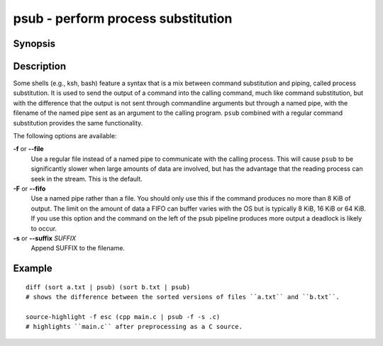 .. _cmd-psub:

psub - perform process substitution
===================================

Synopsis
--------

.. synopsis::

    COMMAND1 ( COMMAND2 | psub [-F | --fifo] [-f | --file] [(-s | --suffix) SUFFIX] )

Description
-----------

Some shells (e.g., ksh, bash) feature a syntax that is a mix between command substitution and piping, called process substitution. It is used to send the output of a command into the calling command, much like command substitution, but with the difference that the output is not sent through commandline arguments but through a named pipe, with the filename of the named pipe sent as an argument to the calling program. ``psub`` combined with a regular command substitution provides the same functionality.

The following options are available:

**-f** or **--file**
    Use a regular file instead of a named pipe to communicate with the calling process. This will cause ``psub`` to be significantly slower when large amounts of data are involved, but has the advantage that the reading process can seek in the stream. This is the default.

**-F** or **--fifo**
    Use a named pipe rather than a file. You should only use this if the command produces no more than 8 KiB of output. The limit on the amount of data a FIFO can buffer varies with the OS but is typically 8 KiB, 16 KiB or 64 KiB. If you use this option and the command on the left of the psub pipeline produces more output a deadlock is likely to occur.

**-s** or **--suffix** *SUFFIX*
    Append SUFFIX to the filename.

Example
-------

::

    diff (sort a.txt | psub) (sort b.txt | psub)
    # shows the difference between the sorted versions of files ``a.txt`` and ``b.txt``.

    source-highlight -f esc (cpp main.c | psub -f -s .c)
    # highlights ``main.c`` after preprocessing as a C source.

